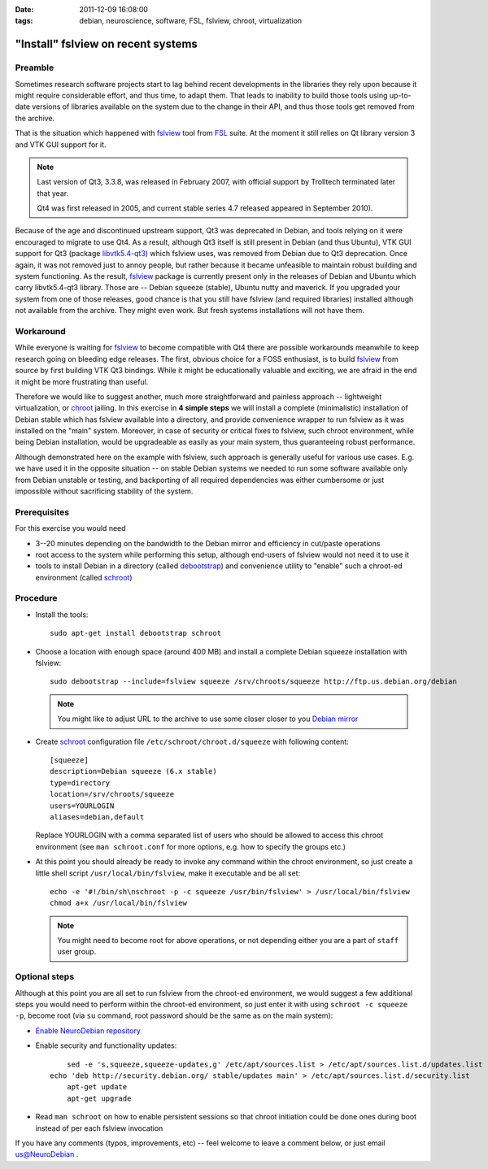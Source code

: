 :date: 2011-12-09 16:08:00
:tags: debian, neuroscience, software, FSL, fslview, chroot, virtualization

.. _chap_schroot_fslview:

"Install" fslview on recent systems
===================================

Preamble
--------

Sometimes research software projects start to lag behind recent
developments in the libraries they rely upon because it might require
considerable effort, and thus time, to adapt them.  That leads to
inability to build those tools using up-to-date versions of libraries
available on the system due to the change in their API, and thus those
tools get removed from the archive.

That is the situation which happened with fslview_ tool from FSL_
suite.  At the moment it still relies on Qt library version 3 and VTK
GUI support for it.

.. note::

   Last version of Qt3, 3.3.8, was released in February 2007, with
   official support by Trolltech terminated later that year.

   Qt4 was first released in 2005, and current stable series 4.7
   released appeared in September 2010).

Because of the age and discontinued upstream support, Qt3 was
deprecated in Debian, and tools relying on it were encouraged to
migrate to use Qt4.  As a result, although Qt3 itself is still present
in Debian (and thus Ubuntu), VTK GUI support for Qt3 (package
`libvtk5.4-qt3`_) which fslview uses, was removed from Debian due to
Qt3 deprecation.  Once again, it was not removed just to annoy people,
but rather because it became unfeasible to maintain robust building
and system functioning.  As the result, fslview_ package is currently
present only in the releases of Debian and Ubuntu which carry
libvtk5.4-qt3 library.  Those are -- Debian squeeze (stable), Ubuntu
nutty and maverick.  If you upgraded your system from one of those
releases, good chance is that you still have fslview (and required
libraries) installed although not available from the archive.  They
might even work.  But fresh systems installations will not have them.

.. _`libvtk5.4-qt3`: http://packages.debian.org/search?keywords=libvtk5.4-qt3

Workaround
----------

While everyone is waiting for fslview_ to become compatible with Qt4
there are possible workarounds meanwhile to keep research going on
bleeding edge releases.  The first, obvious choice for a FOSS
enthusiast, is to build fslview_ from source by first building VTK Qt3
bindings.  While it might be educationally valuable and exciting, we
are afraid in the end it might be more frustrating than useful.

Therefore we would like to suggest another, much more straightforward
and painless approach -- lightweight virtualization, or chroot_
jailing.  In this exercise in **4 simple steps** we will install a
complete (minimalistic) installation of Debian stable which has
fslview available into a directory, and provide convenience wrapper to
run fslview as it was installed on the "main" system.  Moreover, in
case of security or critical fixes to fslview, such chroot
environment, while being Debian installation, would be upgradeable as
easily as your main system, thus guaranteeing robust performance.

Although demonstrated here on the example with fslview, such approach
is generally useful for various use cases.  E.g. we have used it in
the opposite situation -- on stable Debian systems we needed to run
some software available only from Debian unstable or testing, and
backporting of all required dependencies was either cumbersome or just
impossible without sacrificing stability of the system.

.. _chroot: http://en.wikipedia.org/wiki/Chroot
.. _fslview: http://www.fmrib.ox.ac.uk/fsl/fslview
.. _FSL: http://www.fmrib.ox.ac.uk/fsl


Prerequisites
-------------

For this exercise you would need

- 3--20 minutes depending on the bandwidth to the Debian mirror and
  efficiency in cut/paste operations

- root access to the system while performing this setup, although
  end-users of fslview would not need it to use it

- tools to install Debian in a directory (called debootstrap_) and
  convenience utility to "enable" such a chroot-ed environment (called
  schroot_)

.. _debootstrap: http://wiki.debian.org/Debootstrap
.. _schroot: http://packages.debian.org/sid/schroot


Procedure
---------

- Install the tools::

   sudo apt-get install debootstrap schroot

- Choose a location with enough space (around 400 MB) and install a
  complete Debian squeeze installation with fslview::

   sudo debootstrap --include=fslview squeeze /srv/chroots/squeeze http://ftp.us.debian.org/debian

  .. note::
     You might like to adjust URL to the archive to use some closer
     closer to you `Debian mirror`_

.. _`Debian mirror`: http://www.debian.org/mirror/list

- Create schroot_ configuration file ``/etc/schroot/chroot.d/squeeze``
  with following content::

   [squeeze]
   description=Debian squeeze (6.x stable)
   type=directory
   location=/srv/chroots/squeeze
   users=YOURLOGIN
   aliases=debian,default

  Replace YOURLOGIN with a comma separated list of users who should be
  allowed to access this chroot environment (see ``man schroot.conf``
  for more options, e.g. how to specify the groups etc.)

- At this point you should already be ready to invoke any command
  within the chroot environment, so just create a little shell script
  ``/usr/local/bin/fslview``, make it executable and be all set::

   echo -e '#!/bin/sh\nschroot -p -c squeeze /usr/bin/fslview' > /usr/local/bin/fslview
   chmod a+x /usr/local/bin/fslview

  .. note::
     You might need to become root for above operations, or not
     depending either you are a part of ``staff`` user group.

Optional steps
--------------

Although at this point you are all set to run fslview from the
chroot-ed environment, we would suggest a few additional steps you
would need to perform within the chroot-ed environment, so just enter
it with using ``schroot -c squeeze -p``, become root (via ``su``
command, root password should be the same as on the main system):

- `Enable NeuroDebian repository <http://neuro.debian.net/#how-to-use-this-repository>`_

- Enable security and functionality updates::

  	sed -e 's,squeeze,squeeze-updates,g' /etc/apt/sources.list > /etc/apt/sources.list.d/updates.list
    echo 'deb http://security.debian.org/ stable/updates main' > /etc/apt/sources.list.d/security.list
	apt-get update
	apt-get upgrade

- Read ``man schroot`` on how to enable persistent sessions so that
  chroot initiation could be done ones during boot instead of per each
  fslview invocation

If you have any comments (typos, improvements, etc) -- feel welcome to
leave a comment below, or just email `us@NeuroDebian`_ .

.. _us@NeuroDebian: http://neuro.debian.net/#contacts
